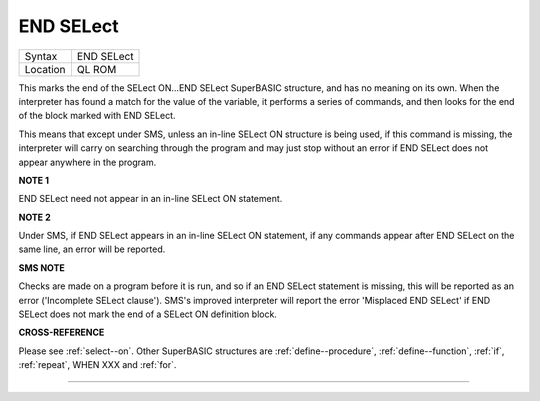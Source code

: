 ..  _end--select:

END SELect
==========

+----------+-------------------------------------------------------------------+
| Syntax   |  END SELect                                                       |
+----------+-------------------------------------------------------------------+
| Location |  QL ROM                                                           |
+----------+-------------------------------------------------------------------+

This marks the end of the SELect ON...END SELect SuperBASIC structure, and has no
meaning on its own. When the interpreter has found a match for the value of the
variable, it performs a series of commands, and then looks for the end of the block
marked with END SELect.

This means that except under SMS, unless an in-line SELect
ON structure is being used, if this command is missing, the interpreter will carry
on searching through the program and may just stop without an error if END SELect
does not appear anywhere in the program.

**NOTE 1**

END SELect need not appear in an in-line SELect ON statement.

**NOTE 2**

Under SMS, if END SELect appears in an in-line SELect ON
statement, if any commands appear after END SELect on the same line, an
error will be reported.

**SMS NOTE**

Checks are made on a program before it is run, and so if an END SELect
statement is missing, this will be reported as an error ('Incomplete
SELect clause'). SMS's improved interpreter will report the error
'Misplaced END SELect' if END SELect does not mark the end of a SELect
ON definition block.

**CROSS-REFERENCE**

Please see :ref:`select--on`. Other SuperBASIC
structures are :ref:`define--procedure`,
:ref:`define--function`,
:ref:`if`, :ref:`repeat`,
WHEN XXX and :ref:`for`.

--------------


